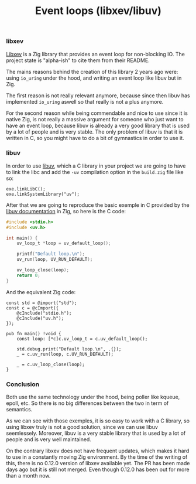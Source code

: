 #+title: Event loops (libxev/libuv)
#+weight: 60
#+hugo_cascade_type: docs

*** libxev
[[https://github.com/mitchellh/libxev][Libxev]] is a Zig library that provides an event loop for non-blocking IO. The project state is "alpha-ish" to cite them from their README. 

The mains reasons behind the creation of this library 2 years ago were: using =io_uring= under the hood, and writing an event loop like libuv but in Zig. 

The first reason is not really relevant anymore, because since then libuv has implemented =io_uring= aswell so that really is not a plus anymore. 

For the second reason while being commendable and nice to use since it is native Zig, is not really a massive argument for someone who just want to have an event loop, because libuv is already a very good library that is used by a lot of people and is very stable. The only problem of libuv is that it is written in C, so you might have to do a bit of gymnastics in order to use it.

*** libuv
In order to use [[https://libuv.org/][libuv]], which a C library in your project we are going to have to link the libc and add the =-uv= compilation option in the =build.zig= file like so:
#+begin_src zig
  exe.linkLibC();
  exe.linkSystemLibrary("uv");
  #+end_src
  
  After that we are going to reproduce the basic exemple in C provided by the [[https://docs.libuv.org/en/v1.x/guide/basics.html][libuv documentation]] in Zig, so here is the C code:
#+begin_src c
  #include <stdio.h>
  #include <uv.h>
  
  int main() {
      uv_loop_t *loop = uv_default_loop();
  
      printf("Default loop.\n");
      uv_run(loop, UV_RUN_DEFAULT);
  
      uv_loop_close(loop);
      return 0;
  }
#+end_src

And the equivalent Zig code:
#+begin_src zig
  const std = @import("std");
  const c = @cImport({
      @cInclude("stdio.h");
      @cInclude("uv.h");
  });
  
  pub fn main() !void {
      const loop: [*c]c.uv_loop_t = c.uv_default_loop();
  
      std.debug.print("Default loop.\n", .{});
      _ = c.uv_run(loop, c.UV_RUN_DEFAULT);
  
      _ = c.uv_loop_close(loop);
  }
#+end_src

*** Conclusion
Both use the same technology under the hood, being poller like kqueue, epoll, etc. So there is no big differences between the two in term of semantics.

As we can see with those exemples, it is so easy to work with a C library, so using libxev truly is not a good solution, since we can use libuv seemlessely. Moreover, libuv is a very stable library that is used by a lot of people and is very well maintained. 

On the contrary libxev does not have frequent updates, which makes it hard to use in a constantly moving Zig environment. By the time of the writing of this, there is no 0.12.0 version of libxev available yet. The PR has been made days ago but it is still not merged. Even though 0.12.0 has been out for more than a month now.

